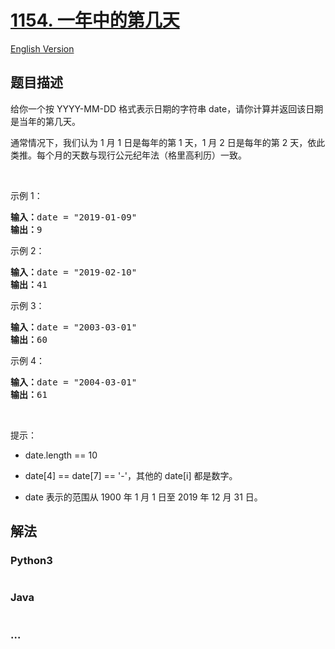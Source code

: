 * [[https://leetcode-cn.com/problems/day-of-the-year][1154.
一年中的第几天]]
  :PROPERTIES:
  :CUSTOM_ID: 一年中的第几天
  :END:
[[./solution/1100-1199/1154.Day of the Year/README_EN.org][English
Version]]

** 题目描述
   :PROPERTIES:
   :CUSTOM_ID: 题目描述
   :END:

#+begin_html
  <!-- 这里写题目描述 -->
#+end_html

#+begin_html
  <p>
#+end_html

给你一个按 YYYY-MM-DD
格式表示日期的字符串 date，请你计算并返回该日期是当年的第几天。

#+begin_html
  </p>
#+end_html

#+begin_html
  <p>
#+end_html

通常情况下，我们认为 1 月 1 日是每年的第 1 天，1 月 2 日是每年的第 2
天，依此类推。每个月的天数与现行公元纪年法（格里高利历）一致。

#+begin_html
  </p>
#+end_html

#+begin_html
  <p>
#+end_html

 

#+begin_html
  </p>
#+end_html

#+begin_html
  <p>
#+end_html

示例 1：

#+begin_html
  </p>
#+end_html

#+begin_html
  <pre><strong>输入：</strong>date = &quot;2019-01-09&quot;
  <strong>输出：</strong>9
  </pre>
#+end_html

#+begin_html
  <p>
#+end_html

示例 2：

#+begin_html
  </p>
#+end_html

#+begin_html
  <pre><strong>输入：</strong>date = &quot;2019-02-10&quot;
  <strong>输出：</strong>41
  </pre>
#+end_html

#+begin_html
  <p>
#+end_html

示例 3：

#+begin_html
  </p>
#+end_html

#+begin_html
  <pre><strong>输入：</strong>date = &quot;2003-03-01&quot;
  <strong>输出：</strong>60
  </pre>
#+end_html

#+begin_html
  <p>
#+end_html

示例 4：

#+begin_html
  </p>
#+end_html

#+begin_html
  <pre><strong>输入：</strong>date = &quot;2004-03-01&quot;
  <strong>输出：</strong>61</pre>
#+end_html

#+begin_html
  <p>
#+end_html

 

#+begin_html
  </p>
#+end_html

#+begin_html
  <p>
#+end_html

提示：

#+begin_html
  </p>
#+end_html

#+begin_html
  <ul>
#+end_html

#+begin_html
  <li>
#+end_html

date.length == 10

#+begin_html
  </li>
#+end_html

#+begin_html
  <li>
#+end_html

date[4] == date[7] == '-'，其他的 date[i] 都是数字。

#+begin_html
  </li>
#+end_html

#+begin_html
  <li>
#+end_html

date 表示的范围从 1900 年 1 月 1 日至 2019 年 12 月 31 日。

#+begin_html
  </li>
#+end_html

#+begin_html
  </ul>
#+end_html

** 解法
   :PROPERTIES:
   :CUSTOM_ID: 解法
   :END:

#+begin_html
  <!-- 这里可写通用的实现逻辑 -->
#+end_html

#+begin_html
  <!-- tabs:start -->
#+end_html

*** *Python3*
    :PROPERTIES:
    :CUSTOM_ID: python3
    :END:

#+begin_html
  <!-- 这里可写当前语言的特殊实现逻辑 -->
#+end_html

#+begin_src python
#+end_src

*** *Java*
    :PROPERTIES:
    :CUSTOM_ID: java
    :END:

#+begin_html
  <!-- 这里可写当前语言的特殊实现逻辑 -->
#+end_html

#+begin_src java
#+end_src

*** *...*
    :PROPERTIES:
    :CUSTOM_ID: section
    :END:
#+begin_example
#+end_example

#+begin_html
  <!-- tabs:end -->
#+end_html
